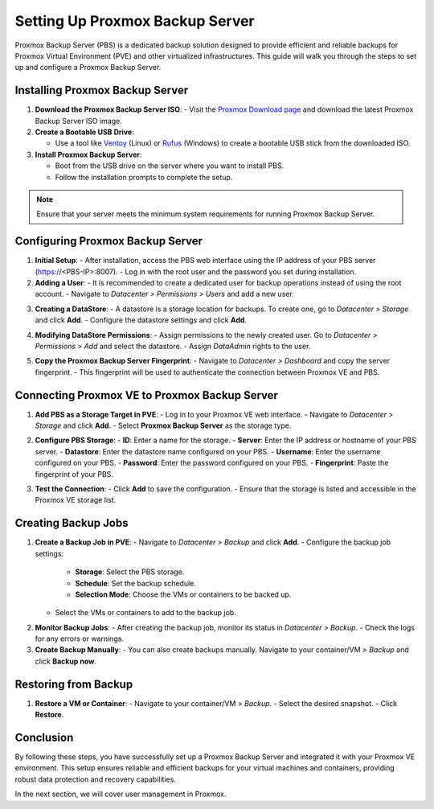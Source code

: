 Setting Up Proxmox Backup Server
================================

Proxmox Backup Server (PBS) is a dedicated backup solution designed to provide efficient and reliable backups for Proxmox Virtual Environment (PVE) and other virtualized infrastructures. This guide will walk you through the steps to set up and configure a Proxmox Backup Server.

Installing Proxmox Backup Server
--------------------------------

1. **Download the Proxmox Backup Server ISO**:
   - Visit the `Proxmox Download page <https://www.proxmox.com/en/downloads>`_ and download the latest Proxmox Backup Server ISO image.

2. **Create a Bootable USB Drive**:

   - Use a tool like `Ventoy <https://www.ventoy.net>`_ (Linux) or `Rufus <https://rufus.ie>`_ (Windows) to create a bootable USB stick from the downloaded ISO.

3. **Install Proxmox Backup Server**:

   - Boot from the USB drive on the server where you want to install PBS.

   - Follow the installation prompts to complete the setup.

.. note::
   Ensure that your server meets the minimum system requirements for running Proxmox Backup Server.

.. image:: ./images/PBS.png
    :alt: Installing Proxmox Backup Server
    :align: center

Configuring Proxmox Backup Server
---------------------------------

1. **Initial Setup**:
   - After installation, access the PBS web interface using the IP address of your PBS server (https://<PBS-IP>:8007).
   - Log in with the root user and the password you set during installation.

2. **Adding a User**:
   - It is recommended to create a dedicated user for backup operations instead of using the root account.
   - Navigate to `Datacenter > Permissions > Users` and add a new user.

.. image:: ./images/pbs_adduser.png
    :alt: Adding a user in PBS
    :align: center

3. **Creating a DataStore**:
   - A datastore is a storage location for backups. To create one, go to `Datacenter > Storage` and click **Add**.
   - Configure the datastore settings and click **Add**.

.. image:: ./images/pbs_dtstore.png
    :alt: Creating a datastore
    :align: center

4. **Modifying DataStore Permissions**:
   - Assign permissions to the newly created user. Go to `Datacenter > Permissions > Add` and select the datastore.
   - Assign `DataAdmin` rights to the user.

.. image:: ./images/pbs_dts_mgmt.png
    :alt: Modifying datastore permissions
    :align: center

5. **Copy the Proxmox Backup Server Fingerprint**:
   - Navigate to `Datacenter > Dashboard` and copy the server fingerprint.
   - This fingerprint will be used to authenticate the connection between Proxmox VE and PBS.

.. image:: ./images/pbs_fingerprint.png
    :alt: Copying the fingerprint
    :align: center

Connecting Proxmox VE to Proxmox Backup Server
----------------------------------------------

1. **Add PBS as a Storage Target in PVE**:
   - Log in to your Proxmox VE web interface.
   - Navigate to `Datacenter > Storage` and click **Add**.
   - Select **Proxmox Backup Server** as the storage type.

.. image:: ./images/add_pbs.png
    :alt: Adding PBS as a storage target in PVE
    :align: center

2. **Configure PBS Storage**:
   - **ID**: Enter a name for the storage.
   - **Server**: Enter the IP address or hostname of your PBS server.
   - **Datastore**: Enter the datastore name configured on your PBS.
   - **Username**: Enter the username configured on your PBS.
   - **Password**: Enter the password configured on your PBS.
   - **Fingerprint**: Paste the fingerprint of your PBS.

.. image:: ./images/add_pbs2.png
    :alt: Configuring PBS storage in PVE
    :align: center

3. **Test the Connection**:
   - Click **Add** to save the configuration.
   - Ensure that the storage is listed and accessible in the Proxmox VE storage list.

.. image:: ./images/add_pbs3.png
    :alt: Testing PBS storage connection in PVE
    :align: center

Creating Backup Jobs
--------------------

1. **Create a Backup Job in PVE**:
   - Navigate to `Datacenter > Backup` and click **Add**.
   - Configure the backup job settings:
     - **Storage**: Select the PBS storage.
     - **Schedule**: Set the backup schedule.
     - **Selection Mode**: Choose the VMs or containers to be backed up.
   - Select the VMs or containers to add to the backup job.

.. image:: ./images/schedule_backup.png
    :alt: Creating a backup job in PVE
    :align: center

2. **Monitor Backup Jobs**:
   - After creating the backup job, monitor its status in `Datacenter > Backup`.
   - Check the logs for any errors or warnings.

3. **Create Backup Manually**:
   - You can also create backups manually. Navigate to your container/VM > `Backup` and click **Backup now**.

.. image:: ./images/manual_backup.png
    :alt: Creating a manual backup
    :align: center

Restoring from Backup
---------------------

1. **Restore a VM or Container**:
   - Navigate to your container/VM > `Backup`.
   - Select the desired snapshot.
   - Click **Restore**.

.. image:: ./images/restore.png
    :alt: Restoring from a backup
    :align: center

Conclusion
----------

By following these steps, you have successfully set up a Proxmox Backup Server and integrated it with your Proxmox VE environment. This setup ensures reliable and efficient backups for your virtual machines and containers, providing robust data protection and recovery capabilities.

In the next section, we will cover user management in Proxmox.
